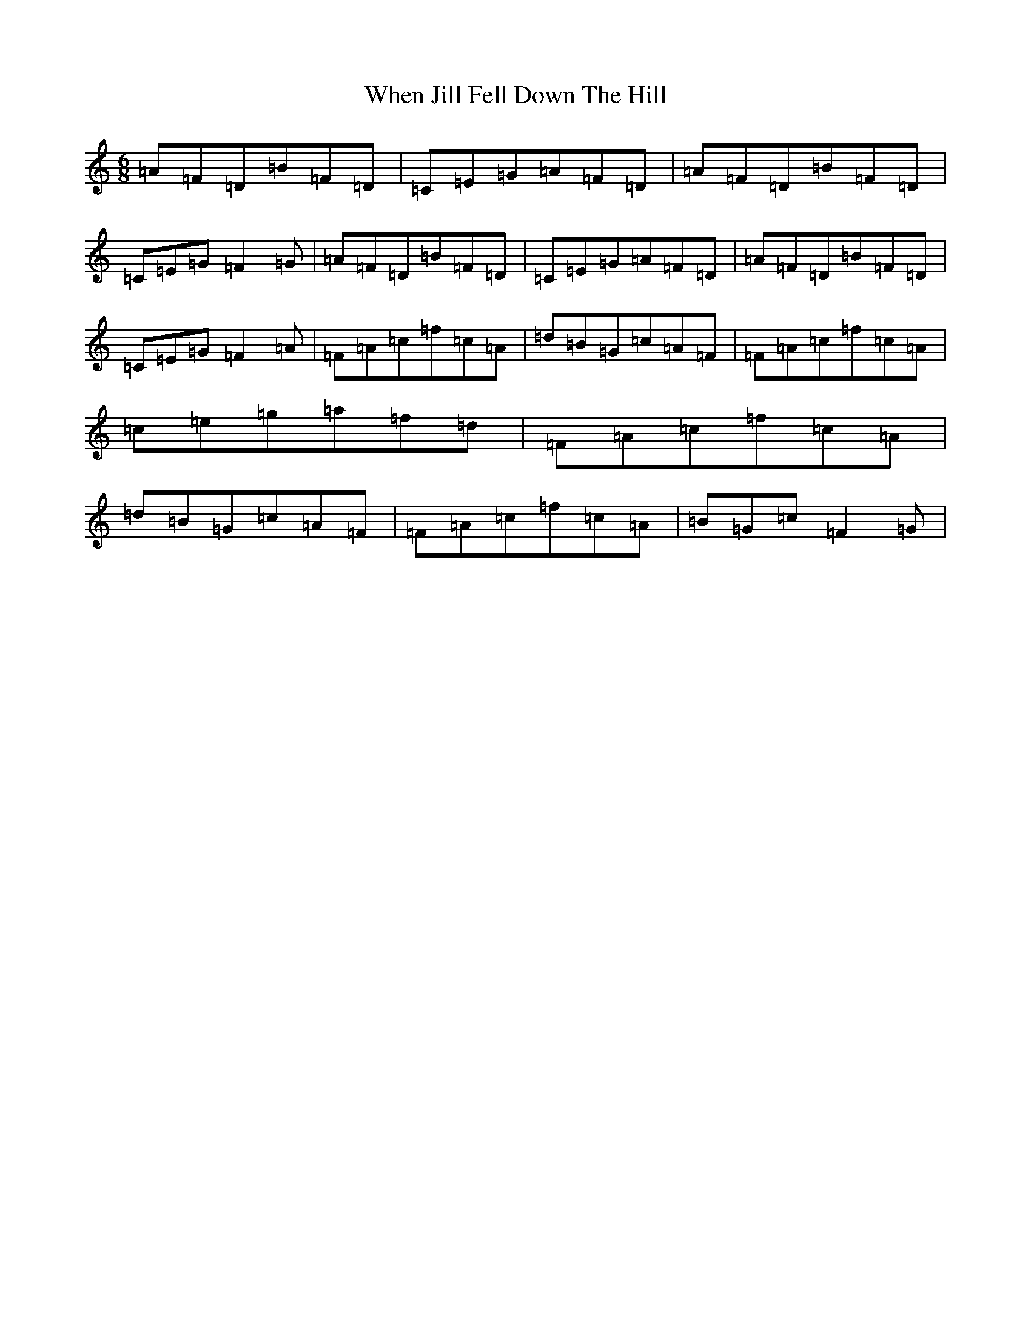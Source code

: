 X: 22348
T: When Jill Fell Down The Hill
S: https://thesession.org/tunes/9227#setting9227
R: jig
M:6/8
L:1/8
K: C Major
=A=F=D=B=F=D|=C=E=G=A=F=D|=A=F=D=B=F=D|=C=E=G=F2=G|=A=F=D=B=F=D|=C=E=G=A=F=D|=A=F=D=B=F=D|=C=E=G=F2=A|=F=A=c=f=c=A|=d=B=G=c=A=F|=F=A=c=f=c=A|=c=e=g=a=f=d|=F=A=c=f=c=A|=d=B=G=c=A=F|=F=A=c=f=c=A|=B=G=c=F2=G|